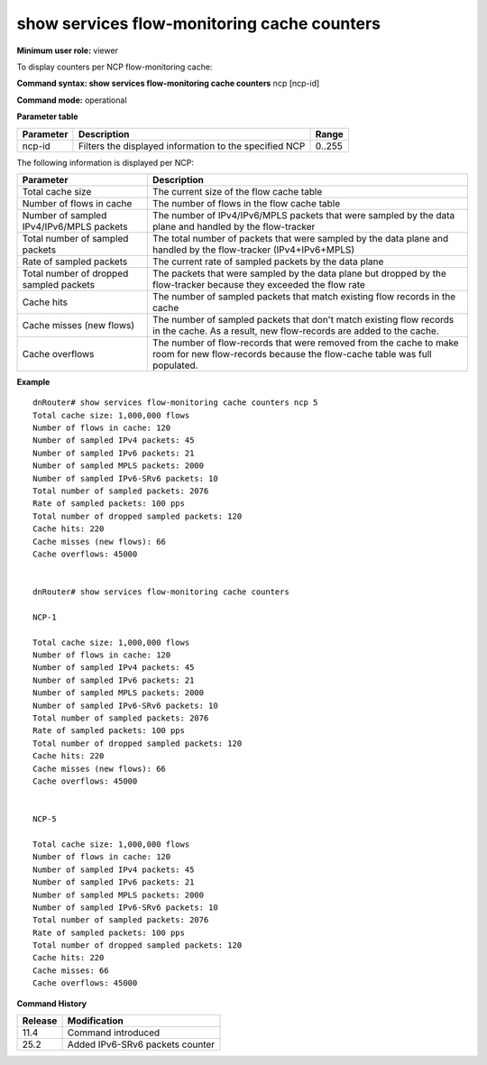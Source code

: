 show services flow-monitoring cache counters
--------------------------------------------

**Minimum user role:** viewer

To display counters per NCP flow-monitoring cache:



**Command syntax: show services flow-monitoring cache counters**  ncp [ncp-id]

**Command mode:** operational



.. 
	**Internal Note**

	- "show services flow-monitoring cache counters" without parameter, shows cache counters for all NCPs.

**Parameter table**

+-----------+--------------------------------------------------------+--------+
| Parameter | Description                                            | Range  |
+===========+========================================================+========+
| ncp-id    | Filters the displayed information to the specified NCP | 0..255 |
+-----------+--------------------------------------------------------+--------+

The following information is displayed per NCP:

+------------------------------------------+------------------------------------------------------------------------------------------------------------------------------------------------+
| Parameter                                | Description                                                                                                                                    |
+==========================================+================================================================================================================================================+
| Total cache size                         | The current size of the flow cache table                                                                                                       |
+------------------------------------------+------------------------------------------------------------------------------------------------------------------------------------------------+
| Number of flows in cache                 | The number of flows in the flow cache table                                                                                                    |
+------------------------------------------+------------------------------------------------------------------------------------------------------------------------------------------------+
| Number of sampled IPv4/IPv6/MPLS packets | The number of IPv4/IPv6/MPLS packets that were sampled by the data plane and handled by the flow-tracker                                       |
+------------------------------------------+------------------------------------------------------------------------------------------------------------------------------------------------+
| Total number of sampled packets          | The total number of packets that were sampled by the data plane and handled by the flow-tracker (IPv4+IPv6+MPLS)                               |
+------------------------------------------+------------------------------------------------------------------------------------------------------------------------------------------------+
| Rate of sampled packets                  | The current rate of sampled packets by the data plane                                                                                          |
+------------------------------------------+------------------------------------------------------------------------------------------------------------------------------------------------+
| Total number of dropped sampled packets  | The packets that were sampled by the data plane but dropped by the flow-tracker because they exceeded the flow rate                            |
+------------------------------------------+------------------------------------------------------------------------------------------------------------------------------------------------+
| Cache hits                               | The number of sampled packets that match existing flow records in the cache                                                                    |
+------------------------------------------+------------------------------------------------------------------------------------------------------------------------------------------------+
| Cache misses (new flows)                 | The number of sampled packets that don't match existing flow records in the cache. As a result, new flow-records are added to the cache.       |
+------------------------------------------+------------------------------------------------------------------------------------------------------------------------------------------------+
| Cache overflows                          | The number of flow-records that were removed from the cache to make room for new flow-records because the flow-cache table was full populated. |
+------------------------------------------+------------------------------------------------------------------------------------------------------------------------------------------------+

**Example**
::

	dnRouter# show services flow-monitoring cache counters ncp 5
	Total cache size: 1,000,000 flows
	Number of flows in cache: 120
	Number of sampled IPv4 packets: 45
	Number of sampled IPv6 packets: 21
	Number of sampled MPLS packets: 2000
	Number of sampled IPv6-SRv6 packets: 10
	Total number of sampled packets: 2076
	Rate of sampled packets: 100 pps
	Total number of dropped sampled packets: 120
	Cache hits: 220
	Cache misses (new flows): 66
	Cache overflows: 45000
	
	
	dnRouter# show services flow-monitoring cache counters
	
	NCP-1
	
	Total cache size: 1,000,000 flows
	Number of flows in cache: 120
	Number of sampled IPv4 packets: 45
	Number of sampled IPv6 packets: 21
	Number of sampled MPLS packets: 2000
	Number of sampled IPv6-SRv6 packets: 10
	Total number of sampled packets: 2076
	Rate of sampled packets: 100 pps
	Total number of dropped sampled packets: 120
	Cache hits: 220
	Cache misses (new flows): 66
	Cache overflows: 45000
	
	
	NCP-5
	
	Total cache size: 1,000,000 flows
	Number of flows in cache: 120
	Number of sampled IPv4 packets: 45
	Number of sampled IPv6 packets: 21
	Number of sampled MPLS packets: 2000
	Number of sampled IPv6-SRv6 packets: 10
	Total number of sampled packets: 2076	
	Rate of sampled packets: 100 pps
	Total number of dropped sampled packets: 120
	Cache hits: 220
	Cache misses: 66
	Cache overflows: 45000
	
	

.. **Help line:** show counters per NCP flow-monitoring cache.

**Command History**

+---------+---------------------------------+
| Release | Modification                    |
+=========+=================================+
| 11.4    | Command introduced              |
+---------+---------------------------------+
| 25.2    | Added IPv6-SRv6 packets counter |
+---------+---------------------------------+


